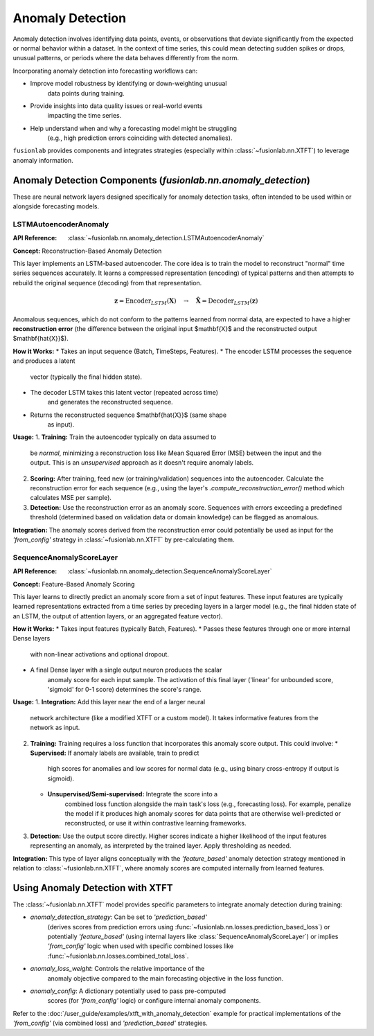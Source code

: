 .. _user_guide_anomaly_detection:

===================
Anomaly Detection
===================

Anomaly detection involves identifying data points, events, or
observations that deviate significantly from the expected or normal
behavior within a dataset. In the context of time series, this could
mean detecting sudden spikes or drops, unusual patterns, or periods
where the data behaves differently from the norm.

Incorporating anomaly detection into forecasting workflows can:

* Improve model robustness by identifying or down-weighting unusual
    data points during training.
* Provide insights into data quality issues or real-world events
    impacting the time series.
* Help understand when and why a forecasting model might be struggling
    (e.g., high prediction errors coinciding with detected anomalies).

``fusionlab`` provides components and integrates strategies (especially
within :class:`~fusionlab.nn.XTFT`) to leverage anomaly information.

Anomaly Detection Components (`fusionlab.nn.anomaly_detection`)
-------------------------------------------------------------

These are neural network layers designed specifically for anomaly
detection tasks, often intended to be used within or alongside
forecasting models.

.. _lstm_autoencoder_anomaly:

LSTMAutoencoderAnomaly
~~~~~~~~~~~~~~~~~~~~~~~~
:API Reference: :class:`~fusionlab.nn.anomaly_detection.LSTMAutoencoderAnomaly`

**Concept:** Reconstruction-Based Anomaly Detection

This layer implements an LSTM-based autoencoder. The core idea is
to train the model to reconstruct "normal" time series sequences accurately.
It learns a compressed representation (encoding) of typical patterns
and then attempts to rebuild the original sequence (decoding) from that
representation.

.. math::
   \mathbf{z} = \text{Encoder}_{LSTM}(\mathbf{X}) \quad \rightarrow \quad \mathbf{\hat{X}} = \text{Decoder}_{LSTM}(\mathbf{z})

Anomalous sequences, which do not conform to the patterns learned
from normal data, are expected to have a higher **reconstruction
error** (the difference between the original input $\mathbf{X}$ and
the reconstructed output $\mathbf{\hat{X}}$).

**How it Works:**
* Takes an input sequence (Batch, TimeSteps, Features).
* The encoder LSTM processes the sequence and produces a latent
    vector (typically the final hidden state).
* The decoder LSTM takes this latent vector (repeated across time)
    and generates the reconstructed sequence.
* Returns the reconstructed sequence $\mathbf{\hat{X}}$ (same shape
    as input).

**Usage:**
1.  **Training:** Train the autoencoder typically on data assumed to
    be *normal*, minimizing a reconstruction loss like Mean Squared
    Error (MSE) between the input and the output. This is an
    *unsupervised* approach as it doesn't require anomaly labels.
2.  **Scoring:** After training, feed new (or training/validation)
    sequences into the autoencoder. Calculate the reconstruction error
    for each sequence (e.g., using the layer's
    `.compute_reconstruction_error()` method which calculates MSE per
    sample).
3.  **Detection:** Use the reconstruction error as an anomaly score.
    Sequences with errors exceeding a predefined threshold (determined
    based on validation data or domain knowledge) can be flagged as
    anomalous.

**Integration:** The anomaly scores derived from the reconstruction error
could potentially be used as input for the `'from_config'` strategy in
:class:`~fusionlab.nn.XTFT` by pre-calculating them.

.. _sequence_anomaly_score_layer:

SequenceAnomalyScoreLayer
~~~~~~~~~~~~~~~~~~~~~~~~~~~
:API Reference: :class:`~fusionlab.nn.anomaly_detection.SequenceAnomalyScoreLayer`

**Concept:** Feature-Based Anomaly Scoring

This layer learns to directly predict an anomaly score from a set of
input features. These input features are typically learned representations
extracted from a time series by preceding layers in a larger model (e.g.,
the final hidden state of an LSTM, the output of attention layers, or
an aggregated feature vector).

**How it Works:**
* Takes input features (typically Batch, Features).
* Passes these features through one or more internal Dense layers
    with non-linear activations and optional dropout.
* A final Dense layer with a single output neuron produces the scalar
    anomaly score for each input sample. The activation of this final
    layer ('linear' for unbounded score, 'sigmoid' for 0-1 score)
    determines the score's range.

**Usage:**
1.  **Integration:** Add this layer near the end of a larger neural
    network architecture (like a modified XTFT or a custom model). It
    takes informative features from the network as input.
2.  **Training:** Training requires a loss function that incorporates
    this anomaly score output. This could involve:
    * **Supervised:** If anomaly labels are available, train to predict
        high scores for anomalies and low scores for normal data (e.g.,
        using binary cross-entropy if output is sigmoid).
    * **Unsupervised/Semi-supervised:** Integrate the score into a
        combined loss function alongside the main task's loss (e.g.,
        forecasting loss). For example, penalize the model if it produces
        high anomaly scores for data points that are otherwise well-predicted
        or reconstructed, or use it within contrastive learning frameworks.
3.  **Detection:** Use the output score directly. Higher scores indicate
    a higher likelihood of the input features representing an anomaly,
    as interpreted by the trained layer. Apply thresholding as needed.

**Integration:** This type of layer aligns conceptually with the
`'feature_based'` anomaly detection strategy mentioned in relation to
:class:`~fusionlab.nn.XTFT`, where anomaly scores are computed internally
from learned features.

Using Anomaly Detection with XTFT
---------------------------------

The :class:`~fusionlab.nn.XTFT` model provides specific parameters to
integrate anomaly detection during training:

* `anomaly_detection_strategy`: Can be set to `'prediction_based'`
    (derives scores from prediction errors using
    :func:`~fusionlab.nn.losses.prediction_based_loss`) or potentially
    `'feature_based'` (using internal layers like
    :class:`SequenceAnomalyScoreLayer`) or implies `'from_config'` logic
    when used with specific combined losses like
    :func:`~fusionlab.nn.losses.combined_total_loss`.
* `anomaly_loss_weight`: Controls the relative importance of the
    anomaly objective compared to the main forecasting objective in the
    loss function.
* `anomaly_config`: A dictionary potentially used to pass pre-computed
    scores (for `'from_config'` logic) or configure internal anomaly
    components.

Refer to the :doc:`/user_guide/examples/xtft_with_anomaly_detection`
example for practical implementations of the `'from_config'` (via
combined loss) and `'prediction_based'` strategies.